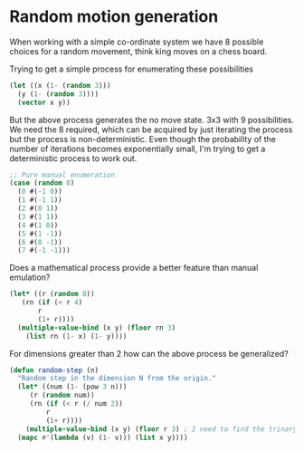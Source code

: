 * Random motion generation

When working with a simple co-ordinate system we have 8 possible choices for a random movement, think king moves on a chess board.

Trying to get a simple process for enumerating these possibilities
#+BEGIN_SRC lisp
  (let ((x (1- (random 3)))
	(y (1- (random 3))))
    (vector x y))
#+END_SRC

#+RESULTS:
| 0 | 0 |

But the above process generates the no move state. 3x3 with 9 possibilities. We need the 8 required, which can be acquired by just iterating the process but the process is non-deterministic. Even though the probability of the number of iterations becomes exponentially small, I'm trying to get a deterministic process to work out.

#+BEGIN_SRC lisp
  ;; Pure manual enumeration
  (case (random 8)
    (0 #(-1 0))
    (1 #(-1 1))
    (2 #(0 1))
    (3 #(1 1))
    (4 #(1 0))
    (5 #(1 -1))
    (6 #(0 -1))
    (7 #(-1 -1)))
#+END_SRC

#+RESULTS:
| 0 | 1 |

Does a mathematical process provide a better feature than manual emulation?
#+BEGIN_SRC lisp
  (let* ((r (random 8))
	 (rn (if (< r 4)
		 r
		 (1+ r))))
    (multiple-value-bind (x y) (floor rn 3)
      (list rn (1- x) (1- y))))
#+END_SRC

#+RESULTS:
| 3 | 0 | -1 |

For dimensions greater than 2 how can the above process be generalized?
#+BEGIN_SRC lisp
  (defun random-step (n)
    "Random step in the dimension N from the origin."
    (let* ((num (1- (pow 3 n)))
	   (r (random num))
	   (rn (if (< r (/ num 2))
		   r
		   (1+ r))))
      (multiple-value-bind (x y) (floor r 3) ; I need to find the trinary representation of r and return that value normalized 
	(mapc #'(lambda (v) (1- v))) (list x y))))
#+END_SRC
